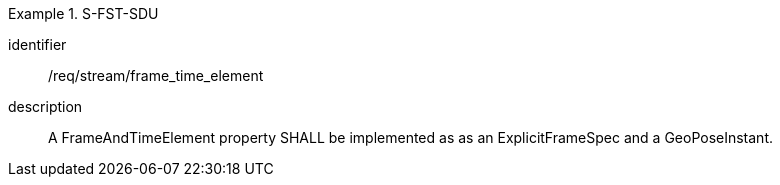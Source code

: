 
[requirement]
.S-FST-SDU
====
[%metadata]
identifier:: /req/stream/frame_time_element
description:: A FrameAndTimeElement property SHALL be implemented as as an ExplicitFrameSpec and a GeoPoseInstant.
====
